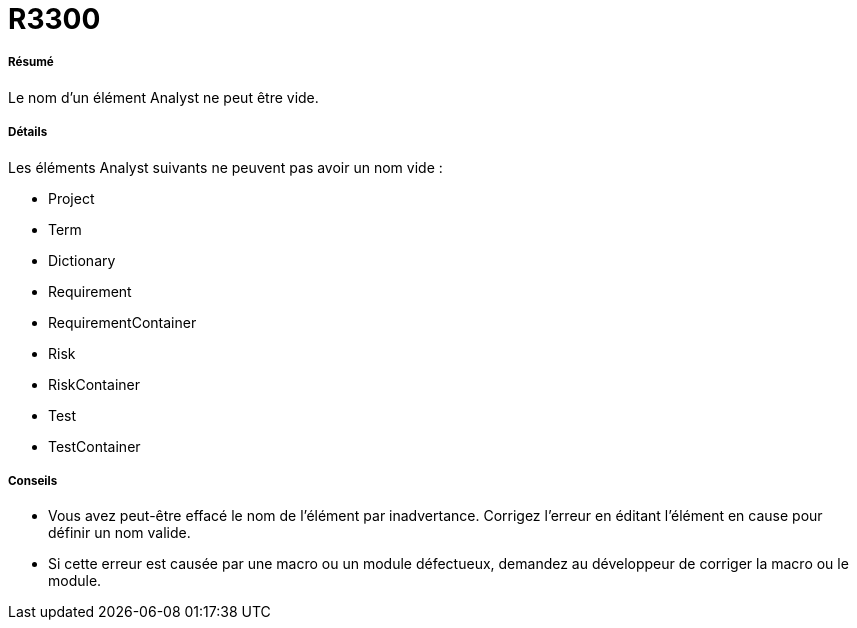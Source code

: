 // Disable all captions for figures.
:!figure-caption:
// Path to the stylesheet files
:stylesdir: .

[[R3300]]

[[r3300]]
= R3300

[[Résumé]]

[[résumé]]
===== Résumé

Le nom d'un élément Analyst ne peut être vide.

[[Détails]]

[[détails]]
===== Détails

Les éléments Analyst suivants ne peuvent pas avoir un nom vide :

* Project
* Term
* Dictionary
* Requirement
* RequirementContainer
* Risk
* RiskContainer
* Test
* TestContainer

[[Conseils]]

[[conseils]]
===== Conseils

* Vous avez peut-être effacé le nom de l'élément par inadvertance. Corrigez l'erreur en éditant l'élément en cause pour définir un nom valide.
* Si cette erreur est causée par une macro ou un module défectueux, demandez au développeur de corriger la macro ou le module.


